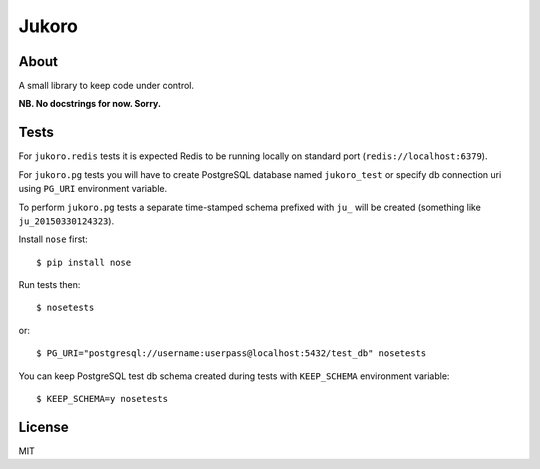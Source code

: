 ======
Jukoro
======

About
=====

A small library to keep code under control.

**NB. No docstrings for now. Sorry.**


Tests
=====

For ``jukoro.redis`` tests it is expected Redis to be running locally
on standard port (``redis://localhost:6379``).

For ``jukoro.pg`` tests you will have to create PostgreSQL database named
``jukoro_test`` or specify db connection uri using ``PG_URI`` environment
variable.

To perform ``jukoro.pg`` tests a separate time-stamped schema prefixed with
``ju_`` will be created (something like ``ju_20150330124323``).

Install ``nose`` first::

    $ pip install nose

Run tests then::

    $ nosetests

or::

    $ PG_URI="postgresql://username:userpass@localhost:5432/test_db" nosetests


You can keep PostgreSQL test db schema created during tests with
``KEEP_SCHEMA`` environment variable::

    $ KEEP_SCHEMA=y nosetests


License
=======

MIT
